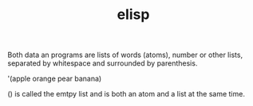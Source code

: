 #+TITLE:elisp

# Lists
Both data an programs are lists of words (atoms), number or other lists, separated by
whitespace and surrounded by parenthesis.

'(apple orange pear banana)

() is called the emtpy list and is both an atom and a list at the same time.
